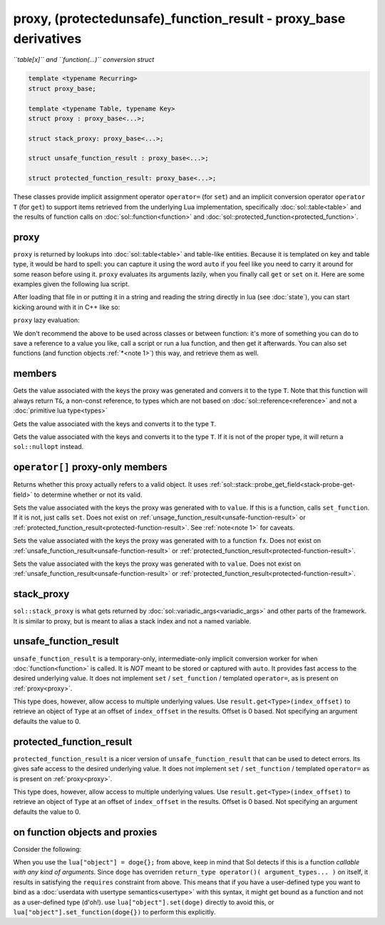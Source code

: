 proxy, (protected\unsafe)_function_result - proxy_base derivatives
==================================================================
*``table[x]`` and ``function(...)`` conversion struct*


.. code-block:: cpp

	template <typename Recurring>
	struct proxy_base;

	template <typename Table, typename Key>
	struct proxy : proxy_base<...>;

	struct stack_proxy: proxy_base<...>;

	struct unsafe_function_result : proxy_base<...>;

	struct protected_function_result: proxy_base<...>;


These classes provide implicit assignment operator ``operator=`` (for ``set``) and an implicit conversion operator ``operator T`` (for ``get``) to support items retrieved from the underlying Lua implementation, specifically :doc:`sol::table<table>` and the results of function calls on :doc:`sol::function<function>` and :doc:`sol::protected_function<protected_function>`.

.. _proxy:

proxy
-----

``proxy`` is returned by lookups into :doc:`sol::table<table>` and table-like entities. Because it is templated on key and table type, it would be hard to spell: you can capture it using the word ``auto`` if you feel like you need to carry it around for some reason before using it. ``proxy`` evaluates its arguments lazily, when you finally call ``get`` or ``set`` on it. Here are some examples given the following lua script. 

.. code-block:: lua
	:linenos:
	:caption: lua nested table script

	bark = { 
		woof = {
			[2] = "arf!" 
		} 
	}


After loading that file in or putting it in a string and reading the string directly in lua (see :doc:`state`), you can start kicking around with it in C++ like so:

.. code-block:: c++
	:linenos:

	sol::state lua;

	// produces proxy, implicitly converts to std::string, quietly destroys proxy
	std::string x = lua["bark"]["woof"][2];


``proxy`` lazy evaluation:

.. code-block:: c++
	:linenos:
	:caption: multi-get

	auto x = lua["bark"];
	auto y = x["woof"];
	auto z = x[2];
	// retrivies value inside of lua table above
	std::string value = z; // "arf!"
	// Can change the value later...
	z = 20;
	// Yay, lazy-evaluation!
	int changed_value = z; // now it's 20!


We don't recommend the above to be used across classes or between function: it's more of something you can do to save a reference to a value you like, call a script or run a lua function, and then get it afterwards. You can also set functions (and function objects :ref:`*<note 1>`) this way, and retrieve them as well.

.. code-block:: c++
	:linenos:

	lua["bark_value"] = 24;
	lua["chase_tail"] = floof::chase_tail; // chase_tail is a free function


members
-------

.. code-block:: c++
	:caption: functions: [overloaded] implicit conversion get
	:name: implicit-get

	requires( sol::is_primitive_type<T>::value == true )
	template <typename T>
	operator T() const;
	
	requires( sol::is_primitive_type<T>::value == false )
	template <typename T>
	operator T&() const;

Gets the value associated with the keys the proxy was generated and convers it to the type ``T``. Note that this function will always return ``T&``, a non-const reference, to types which are not based on :doc:`sol::reference<reference>` and not a :doc:`primitive lua type<types>`

.. code-block:: c++
	:caption: function: get a value
	:name: regular-get

	template <typename T>
	decltype(auto) get( ) const;

Gets the value associated with the keys and converts it to the type ``T``.

.. code-block:: c++
	:caption: function: optionally get a value
	:name: regular-get-or

	template <typename T, typename Otherwise>
	optional<T> get_or( Otherwise&& otherise ) const;

Gets the value associated with the keys and converts it to the type ``T``. If it is not of the proper type, it will return a ``sol::nullopt`` instead.

``operator[]`` proxy-only members
---------------------------------

.. code-block:: c++
	:caption: function: valid
	:name: proxy-valid

	bool valid () const;

Returns whether this proxy actually refers to a valid object. It uses :ref:`sol::stack::probe_get_field<stack-probe-get-field>` to determine whether or not its valid.

.. code-block:: c++
	:caption: functions: [overloaded] implicit set
	:name: implicit-set

	requires( sol::detail::Function<Fx> == false )
	template <typename T>
	proxy& operator=( T&& value );
	
	requires( sol::detail::Function<Fx> == true )
	template <typename Fx>
	proxy& operator=( Fx&& function );

Sets the value associated with the keys the proxy was generated with to ``value``. If this is a function, calls ``set_function``. If it is not, just calls ``set``. Does not exist on :ref:`unsage_function_result<unsafe-function-result>` or :ref:`protected_function_result<protected-function-result>`. See :ref:`note<note 1>` for caveats.

.. code-block:: c++
	:caption: function: set a callable
	:name: regular-set-function

	template <typename Fx>
	proxy& set_function( Fx&& fx );

Sets the value associated with the keys the proxy was generated with to a function ``fx``. Does not exist on :ref:`unsafe_function_result<unsafe-function-result>` or :ref:`protected_function_result<protected-function-result>`.


.. code-block:: c++
	:caption: function: set a value
	:name: regular-set

	template <typename T>
	proxy& set( T&& value );

Sets the value associated with the keys the proxy was generated with to ``value``. Does not exist on :ref:`unsafe_function_result<unsafe-function-result>` or :ref:`protected_function_result<protected-function-result>`.

stack_proxy
-----------

``sol::stack_proxy`` is what gets returned by :doc:`sol::variadic_args<variadic_args>` and other parts of the framework. It is similar to proxy, but is meant to alias a stack index and not a named variable.

.. _unsafe-function-result:

unsafe_function_result
----------------------

``unsafe_function_result`` is a temporary-only, intermediate-only implicit conversion worker for when :doc:`function<function>` is called. It is *NOT* meant to be stored or captured with ``auto``. It provides fast access to the desired underlying value. It does not implement ``set`` / ``set_function`` / templated ``operator=``, as is present on :ref:`proxy<proxy>`.


This type does, however, allow access to multiple underlying values. Use ``result.get<Type>(index_offset)`` to retrieve an object of ``Type`` at an offset of ``index_offset`` in the results. Offset is 0 based. Not specifying an argument defaults the value to 0.

.. _protected-function-result:

protected_function_result
-------------------------

``protected_function_result`` is a nicer version of ``unsafe_function_result`` that can be used to detect errors. Its gives safe access to the desired underlying value. It does not implement ``set`` / ``set_function`` / templated ``operator=`` as is present on :ref:`proxy<proxy>`.


This type does, however, allow access to multiple underlying values. Use ``result.get<Type>(index_offset)`` to retrieve an object of ``Type`` at an offset of ``index_offset`` in the results. Offset is 0 based. Not specifying an argument defaults the value to 0.

.. _note 1:

on function objects and proxies
-------------------------------

Consider the following:

.. code-block:: cpp
	:linenos:
	:caption: Note 1 Case

	struct doge {
		int bark;

		void operator()() {
			bark += 1;
		}
	};

	sol::state lua;
	lua["object"] = doge{}; // bind constructed doge to "object"
	// but it binds as a function

When you use the ``lua["object"] = doge{};`` from above, keep in mind that Sol detects if this is a function *callable with any kind of arguments*. Since ``doge`` has overriden ``return_type operator()( argument_types... )`` on itself, it results in satisfying the ``requires`` constraint from above. This means that if you have a user-defined type you want to bind as a :doc:`userdata with usertype semantics<usertype>` with this syntax, it might get bound as a function and not as a user-defined type (d'oh!). use ``lua["object"].set(doge)`` directly to avoid this, or ``lua["object"].set_function(doge{})`` to perform this explicitly.